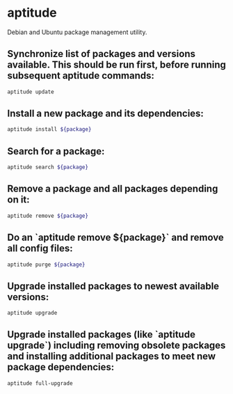 * aptitude

Debian and Ubuntu package management utility.

** Synchronize list of packages and versions available. This should be run first, before running subsequent aptitude commands:

#+BEGIN_SRC sh
  aptitude update
#+END_SRC

** Install a new package and its dependencies:

#+BEGIN_SRC sh
  aptitude install ${package}
#+END_SRC

** Search for a package:

#+BEGIN_SRC sh
  aptitude search ${package}
#+END_SRC

** Remove a package and all packages depending on it:

#+BEGIN_SRC sh
  aptitude remove ${package}
#+END_SRC

** Do an `aptitude remove ${package}` and remove all config files:

#+BEGIN_SRC sh
  aptitude purge ${package}
#+END_SRC

** Upgrade installed packages to newest available versions:

#+BEGIN_SRC sh
  aptitude upgrade
#+END_SRC

** Upgrade installed packages (like `aptitude upgrade`) including removing obsolete packages and installing additional packages to meet new package dependencies:

#+BEGIN_SRC sh
  aptitude full-upgrade
#+END_SRC
